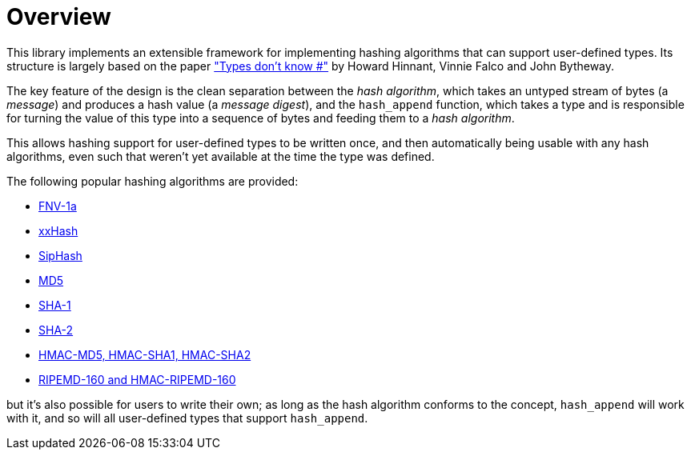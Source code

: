 ////
Copyright 2020 Peter Dimov
Distributed under the Boost Software License, Version 1.0.
https://www.boost.org/LICENSE_1_0.txt
////

[#overview]
# Overview
:idprefix: overview_

This library implements an extensible framework for implementing
hashing algorithms that can support user-defined types. Its structure
is largely based on the paper http://www.open-std.org/jtc1/sc22/wg21/docs/papers/2014/n3980.html["Types don't know #"]
by Howard Hinnant, Vinnie Falco and John Bytheway.

The key feature of the design is the clean separation between the _hash
algorithm_, which takes an untyped stream of bytes (a _message_) and produces
a hash value (a _message digest_), and the `hash_append` function, which takes
a type and is responsible for turning the value of this type into a
sequence of bytes and feeding them to a _hash algorithm_.

This allows hashing support for user-defined types to be written once,
and then automatically being usable with any hash algorithms, even such
that weren't yet available at the time the type was defined.

The following popular hashing algorithms are provided:

* https://en.wikipedia.org/wiki/Fowler%E2%80%93Noll%E2%80%93Vo_hash_function[FNV-1a]
* https://cyan4973.github.io/xxHash/[xxHash]
* https://131002.net/siphash/[SipHash]
* https://tools.ietf.org/html/rfc1321[MD5]
* https://tools.ietf.org/html/rfc3174[SHA-1]
* https://tools.ietf.org/html/rfc6234[SHA-2]
* https://tools.ietf.org/html/rfc2104[HMAC-MD5, HMAC-SHA1, HMAC-SHA2]
* https://homes.esat.kuleuven.be/%7Ebosselae/ripemd160.html[RIPEMD-160 and HMAC-RIPEMD-160]

but it's also possible for users to write their own; as long as the
hash algorithm conforms to the concept, `hash_append` will work with it,
and so will all user-defined types that support `hash_append`.
